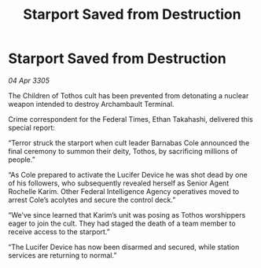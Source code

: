 :PROPERTIES:
:ID:       0e5e1d0c-cbbb-4be7-ba5e-eca03a099ee4
:END:
#+title: Starport Saved from Destruction
#+filetags: :galnet:

* Starport Saved from Destruction

/04 Apr 3305/

The Children of Tothos cult has been prevented from detonating a nuclear weapon intended to destroy Archambault Terminal. 

Crime correspondent for the Federal Times, Ethan Takahashi, delivered this special report: 

“Terror struck the starport when cult leader Barnabas Cole announced the final ceremony to summon their deity, Tothos, by sacrificing millions of people.” 

“As Cole prepared to activate the Lucifer Device he was shot dead by one of his followers, who subsequently revealed herself as Senior Agent Rochelle Karim. Other Federal Intelligence Agency operatives moved to arrest Cole’s acolytes and secure the control deck.” 

“We’ve since learned that Karim’s unit was posing as Tothos worshippers eager to join the cult. They had staged the death of a team member to receive access to the starport.” 

“The Lucifer Device has now been disarmed and secured, while station services are returning to normal.”

